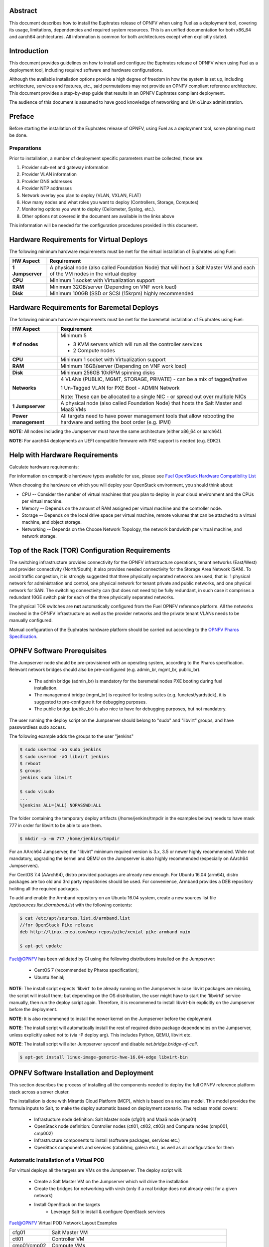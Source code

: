.. This work is licensed under a Creative Commons Attribution 4.0 International License.
.. http://creativecommons.org/licenses/by/4.0
.. (c) Open Platform for NFV Project, Inc. and its contributors

========
Abstract
========

This document describes how to install the Euphrates release of
OPNFV when using Fuel as a deployment tool, covering its usage,
limitations, dependencies and required system resources.
This is an unified documentation for both x86_64 and aarch64
architectures. All information is common for both architectures
except when explicitly stated.

============
Introduction
============

This document provides guidelines on how to install and
configure the Euphrates release of OPNFV when using Fuel as a
deployment tool, including required software and hardware configurations.

Although the available installation options provide a high degree of
freedom in how the system is set up, including architecture, services
and features, etc., said permutations may not provide an OPNFV
compliant reference architecture. This document provides a
step-by-step guide that results in an OPNFV Euphrates compliant
deployment.

The audience of this document is assumed to have good knowledge of
networking and Unix/Linux administration.

=======
Preface
=======

Before starting the installation of the Euphrates release of
OPNFV, using Fuel as a deployment tool, some planning must be
done.

Preparations
============

Prior to installation, a number of deployment specific parameters must be collected, those are:

#.     Provider sub-net and gateway information

#.     Provider VLAN information

#.     Provider DNS addresses

#.     Provider NTP addresses

#.     Network overlay you plan to deploy (VLAN, VXLAN, FLAT)

#.     How many nodes and what roles you want to deploy (Controllers, Storage, Computes)

#.     Monitoring options you want to deploy (Ceilometer, Syslog, etc.).

#.     Other options not covered in the document are available in the links above


This information will be needed for the configuration procedures
provided in this document.

=========================================
Hardware Requirements for Virtual Deploys
=========================================

The following minimum hardware requirements must be met for the virtual
installation of Euphrates using Fuel:

+----------------------------+--------------------------------------------------------+
| **HW Aspect**              | **Requirement**                                        |
|                            |                                                        |
+============================+========================================================+
| **1 Jumpserver**           | A physical node (also called Foundation Node) that     |
|                            | will host a Salt Master VM and each of the VM nodes in |
|                            | the virtual deploy                                     |
+----------------------------+--------------------------------------------------------+
| **CPU**                    | Minimum 1 socket with Virtualization support           |
+----------------------------+--------------------------------------------------------+
| **RAM**                    | Minimum 32GB/server (Depending on VNF work load)       |
+----------------------------+--------------------------------------------------------+
| **Disk**                   | Minimum 100GB (SSD or SCSI (15krpm) highly recommended |
+----------------------------+--------------------------------------------------------+


===========================================
Hardware Requirements for Baremetal Deploys
===========================================

The following minimum hardware requirements must be met for the baremetal
installation of Euphrates using Fuel:

+-------------------------+------------------------------------------------------+
| **HW Aspect**           | **Requirement**                                      |
|                         |                                                      |
+=========================+======================================================+
| **# of nodes**          | Minimum 5                                            |
|                         |                                                      |
|                         | - 3 KVM servers which will run all the controller    |
|                         |   services                                           |
|                         |                                                      |
|                         | - 2 Compute nodes                                    |
|                         |                                                      |
+-------------------------+------------------------------------------------------+
| **CPU**                 | Minimum 1 socket with Virtualization support         |
+-------------------------+------------------------------------------------------+
| **RAM**                 | Minimum 16GB/server (Depending on VNF work load)     |
+-------------------------+------------------------------------------------------+
| **Disk**                | Minimum 256GB 10kRPM spinning disks                  |
+-------------------------+------------------------------------------------------+
| **Networks**            | 4 VLANs (PUBLIC, MGMT, STORAGE, PRIVATE) - can be    |
|                         | a mix of tagged/native                               |
|                         |                                                      |
|                         | 1 Un-Tagged VLAN for PXE Boot - ADMIN Network        |
|                         |                                                      |
|                         | Note: These can be allocated to a single NIC -       |
|                         | or spread out over multiple NICs                     |
+-------------------------+------------------------------------------------------+
| **1 Jumpserver**        | A physical node (also called Foundation Node) that   |
|                         | hosts the Salt Master and MaaS VMs                   |
+-------------------------+------------------------------------------------------+
| **Power management**    | All targets need to have power management tools that |
|                         | allow rebooting the hardware and setting the boot    |
|                         | order (e.g. IPMI)                                    |
+-------------------------+------------------------------------------------------+

**NOTE:** All nodes including the Jumpserver must have the same architecture (either x86_64 or aarch64).

**NOTE:** For aarch64 deployments an UEFI compatible firmware with PXE support is needed (e.g. EDK2).

===============================
Help with Hardware Requirements
===============================

Calculate hardware requirements:

For information on compatible hardware types available for use,
please see `Fuel OpenStack Hardware Compatibility List <https://www.mirantis.com/software/hardware-compatibility/>`_

When choosing the hardware on which you will deploy your OpenStack
environment, you should think about:

- CPU -- Consider the number of virtual machines that you plan to deploy in your cloud environment and the CPUs per virtual machine.

- Memory -- Depends on the amount of RAM assigned per virtual machine and the controller node.

- Storage -- Depends on the local drive space per virtual machine, remote volumes that can be attached to a virtual machine, and object storage.

- Networking -- Depends on the Choose Network Topology, the network bandwidth per virtual machine, and network storage.

================================================
Top of the Rack (TOR) Configuration Requirements
================================================

The switching infrastructure provides connectivity for the OPNFV
infrastructure operations, tenant networks (East/West) and provider
connectivity (North/South); it also provides needed connectivity for
the Storage Area Network (SAN).
To avoid traffic congestion, it is strongly suggested that three
physically separated networks are used, that is: 1 physical network
for administration and control, one physical network for tenant private
and public networks, and one physical network for SAN.
The switching connectivity can (but does not need to) be fully redundant,
in such case it comprises a redundant 10GE switch pair for each of the
three physically separated networks.

The physical TOR switches are **not** automatically configured from
the Fuel OPNFV reference platform. All the networks involved in the OPNFV
infrastructure as well as the provider networks and the private tenant
VLANs needs to be manually configured.

Manual configuration of the Euphrates hardware platform should
be carried out according to the `OPNFV Pharos Specification
<https://wiki.opnfv.org/display/pharos/Pharos+Specification>`_.

============================
OPNFV Software Prerequisites
============================

The Jumpserver node should be pre-provisioned with an operating system,
according to the Pharos specification. Relevant network bridges should
also be pre-configured (e.g. admin_br, mgmt_br, public_br).

   - The admin bridge (admin_br) is mandatory for the baremetal nodes PXE booting during fuel installation.
   - The management bridge (mgmt_br) is required for testing suites (e.g. functest/yardstick), it is
     suggested to pre-configure it for debugging purposes.
   - The public bridge (public_br) is also nice to have for debugging purposes, but not mandatory.

The user running the deploy script on the Jumpserver should belong to "sudo" and "libvirt" groups,
and have passwordless sudo access.

The following example adds the groups to the user "jenkins"

.. code-block:: bash

    $ sudo usermod -aG sudo jenkins
    $ sudo usermod -aG libvirt jenkins
    $ reboot
    $ groups
    jenkins sudo libvirt

    $ sudo visudo
    ...
    %jenkins ALL=(ALL) NOPASSWD:ALL

The folder containing the temporary deploy artifacts (/home/jenkins/tmpdir in the examples below)
needs to have mask 777 in order for libvirt to be able to use them.

.. code-block:: bash

    $ mkdir -p -m 777 /home/jenkins/tmpdir

For an AArch64 Jumpserver, the "libvirt" minimum required version is 3.x, 3.5 or newer highly recommended.
While not mandatory, upgrading the kernel and QEMU on the Jumpserver is also highly recommended
(especially on AArch64 Jumpservers).

For CentOS 7.4 (AArch64), distro provided packages are already new enough.
For Ubuntu 16.04 (arm64), distro packages are too old and 3rd party repositories should be used.
For convenience, Armband provides a DEB repository holding all the required packages.

To add and enable the Armband repository on an Ubuntu 16.04 system,
create a new sources list file `/apt/sources.list.d/armband.list` with the following contents:

.. code-block:: bash

    $ cat /etc/apt/sources.list.d/armband.list
    //for OpenStack Pike release
    deb http://linux.enea.com/mcp-repos/pike/xenial pike-armband main

    $ apt-get update

Fuel@OPNFV has been validated by CI using the following distributions
installed on the Jumpserver:

   - CentOS 7 (recommended by Pharos specification);
   - Ubuntu Xenial;

**NOTE**: The install script expects 'libvirt' to be already running on the Jumpserver.In case libvirt
packages are missing, the script will install them; but depending on the OS distribution, the user
might have to start the 'libvirtd' service manually, then run the deploy script again. Therefore, it
is recommened to install libvirt-bin explicitly on the Jumpserver before the deployment.

**NOTE**: It is also recommened to install the newer kernel on the Jumpserver before the deployment.

**NOTE**: The install script will automatically install the rest of required distro package
dependencies on the Jumpserver, unless explicitly asked not to (via -P deploy arg). This includes
Python, QEMU, libvirt etc.

**NOTE**: The install script will alter Jumpserver sysconf and disable `net.bridge.bridge-nf-call`.

.. code-block:: bash

    $ apt-get install linux-image-generic-hwe-16.04-edge libvirt-bin


==========================================
OPNFV Software Installation and Deployment
==========================================

This section describes the process of installing all the components needed to
deploy the full OPNFV reference platform stack across a server cluster.

The installation is done with Mirantis Cloud Platform (MCP), which is based on
a reclass model. This model provides the formula inputs to Salt, to make the deploy
automatic based on deployment scenario.
The reclass model covers:

   - Infrastucture node definition: Salt Master node (cfg01) and MaaS node (mas01)
   - OpenStack node definition: Controller nodes (ctl01, ctl02, ctl03) and Compute nodes (cmp001, cmp002)
   - Infrastructure components to install (software packages, services etc.)
   - OpenStack components and services (rabbitmq, galera etc.), as well as all configuration for them


Automatic Installation of a Virtual POD
=======================================

For virtual deploys all the targets are VMs on the Jumpserver. The deploy script will:

   - Create a Salt Master VM on the Jumpserver which will drive the installation
   - Create the bridges for networking with virsh (only if a real bridge does not already exist for a given network)
   - Install OpenStack on the targets
      - Leverage Salt to install & configure OpenStack services

.. figure:: img/fuel_virtual.png
   :align: center
   :alt: Fuel@OPNFV Virtual POD Network Layout Examples

   Fuel@OPNFV Virtual POD Network Layout Examples

   +-----------------------+------------------------------------------------------------------------+
   | cfg01                 | Salt Master VM                                                         |
   +-----------------------+------------------------------------------------------------------------+
   | ctl01                 | Controller VM                                                          |
   +-----------------------+------------------------------------------------------------------------+
   | cmp01/cmp02           | Compute VMs                                                            |
   +-----------------------+------------------------------------------------------------------------+
   | gtw01                 | Gateway VM with neutron services (dhcp agent, L3 agent, metadata, etc) |
   +-----------------------+------------------------------------------------------------------------+
   | odl01                 | VM on which ODL runs (for scenarios deployed with ODL)                 |
   +-----------------------+------------------------------------------------------------------------+


In this figure there are examples of two virtual deploys:
   - Jumphost 1 has only virsh bridges, created by the deploy script
   - Jumphost 2 has a mix of Linux and virsh bridges; When Linux bridge exists for a specified network,
     the deploy script will skip creating a virsh bridge for it

**Note**: A virtual network "mcpcontrol" is always created. For virtual deploys, "mcpcontrol" is also
 used for Admin, leaving the PXE/Admin bridge unused.


Automatic Installation of a Baremetal POD
=========================================

The baremetal installation process can be done by editing the information about
hardware and environment in the reclass files, or by using a Pod Descriptor File (PDF).
This file contains all the information about the hardware and network of the deployment
the will be fed to the reclass model during deployment.

The installation is done automatically with the deploy script, which will:

   - Create a Salt Master VM on the Jumpserver which will drive the installation
   - Create a MaaS Node VM on the Jumpserver which will provision the targets
   - Install OpenStack on the targets
      - Leverage MaaS to provision baremetal nodes with the operating system
      - Leverage Salt to configure the operating system on the baremetal nodes
      - Leverage Salt to install & configure OpenStack services

.. figure:: img/fuel_baremetal.png
   :align: center
   :alt: Fuel@OPNFV Baremetal POD Network Layout Example

   Fuel@OPNFV Baremetal POD Network Layout Example

   +-----------------------+---------------------------------------------------------+
   | cfg01                 | Salt Master VM                                          |
   +-----------------------+---------------------------------------------------------+
   | mas01                 | MaaS Node VM                                            |
   +-----------------------+---------------------------------------------------------+
   | kvm01..03             | Baremetals which hold the VMs with controller functions |
   +-----------------------+---------------------------------------------------------+
   | cmp001/cmp002         | Baremetal compute nodes                                 |
   +-----------------------+---------------------------------------------------------+
   | prx01/prx02           | Proxy VMs for Nginx                                     |
   +-----------------------+---------------------------------------------------------+
   | msg01..03             | RabbitMQ Service VMs                                    |
   +-----------------------+---------------------------------------------------------+
   | dbs01..03             | MySQL service VMs                                       |
   +-----------------------+---------------------------------------------------------+
   | mdb01..03             | Telemetry VMs                                           |
   +-----------------------+---------------------------------------------------------+
   | odl01                 | VM on which ODL runs (for scenarios deployed with ODL)  |
   +-----------------------+---------------------------------------------------------+
   | Tenant VM             | VM running in the cloud                                 |
   +-----------------------+---------------------------------------------------------+

In the baremetal deploy all bridges but "mcpcontrol" are Linux bridges. For the Jumpserver, it is
required to pre-configure at least the admin_br bridge for the PXE/Admin.
For the targets, the bridges are created by the deploy script.

**Note**: A virtual network "mcpcontrol" is always created. For baremetal deploys, PXE bridge is used
for baremetal node provisioning, while "mcpcontrol" is used to provision the infrastructure VMs only.


Steps to Start the Automatic Deploy
===================================

These steps are common both for virtual and baremetal deploys.

#. Clone the Fuel code from gerrit

   For x86_64

   .. code-block:: bash

       $ git clone https://git.opnfv.org/fuel
       $ cd fuel

   For aarch64

   .. code-block:: bash

       $ git clone https://git.opnfv.org/armband
       $ cd armband

#. Checkout the Euphrates release

   .. code-block:: bash

       $ git checkout opnfv-5.0.2

#. Start the deploy script

    Besides the basic options,  there are other recommended deploy arguments:

    - use **-D** option to enable the debug info
    - use **-S** option to point to a tmp dir where the disk images are saved. The images will be
      re-used between deploys
    - use **|& tee** to save the deploy log to a file

   .. code-block:: bash

       $ ci/deploy.sh -l <lab_name> \
                      -p <pod_name> \
                      -b <URI to configuration repo containing the PDF file> \
                      -s <scenario> \
                      -D \
                      -S <Storage directory for disk images> |& tee deploy.log

Examples
--------
#. Virtual deploy

   To start a virtual deployment, it is required to have the `virtual` keyword
   while specifying the pod name to the installer script.

   It will create the required bridges and networks, configure Salt Master and
   install OpenStack.

      .. code-block:: bash

         $ ci/deploy.sh -b file:///home/jenkins/tmpdir/securedlab \
                        -l ericsson \
                        -p virtual3 \
                        -s os-nosdn-nofeature-noha \
                        -D \
                        -S /home/jenkins/tmpdir |& tee deploy.log

   Once the deployment is complete, the OpenStack Dashboard, Horizon is
   available at http://<controller VIP>:8078, e.g. http://10.16.0.11:8078.
   The administrator credentials are **admin** / **opnfv_secret**.

#. Baremetal deploy

   A x86 deploy on pod2 from Linux Foundation lab

      .. code-block:: bash

          $ ci/deploy.sh -b file:///home/jenkins/tmpdir/securedlab \
                         -l lf \
                         -p pod2 \
                         -s os-nosdn-nofeature-ha \
                         -D \
                         -S /home/jenkins/tmpdir |& tee deploy.log

      .. figure:: img/lf_pod2.png
         :align: center
         :alt: Fuel@OPNFV LF POD2 Network Layout

         Fuel@OPNFV LF POD2 Network Layout

   Once the deployment is complete, the SaltStack Deployment Documentation is
   available at http://<Proxy VIP>:8090, e.g. http://172.30.10.103:8090.

   An aarch64 deploy on pod5 from Arm lab

      .. code-block:: bash

          $ ci/deploy.sh -b file:///home/jenkins/tmpdir/securedlab \
                         -l arm \
                         -p pod5 \
                         -s os-nosdn-nofeature-ha \
                         -D \
                         -S /home/jenkins/tmpdir |& tee deploy.log

      .. figure:: img/arm_pod5.png
         :align: center
         :alt: Fuel@OPNFV ARM POD5 Network Layout

         Fuel@OPNFV ARM POD5 Network Layout

Pod Descriptor Files
====================

Descriptor files provide the installer with an abstraction of the target pod
with all its hardware characteristics and required parameters. This information
is split into two different files:
Pod Descriptor File (PDF) and Installer Descriptor File (IDF).


The Pod Descriptor File is a hardware and network description of the pod
infrastructure. The information is modeled under a yaml structure.
A reference file with the expected yaml structure is available at
*mcp/config/labs/local/pod1.yaml*

A common network section describes all the internal and provider networks
assigned to the pod. Each network is expected to have a vlan tag, IP subnet and
attached interface on the boards. Untagged vlans shall be defined as "native".

The hardware description is arranged into a main "jumphost" node and a "nodes"
set for all target boards. For each node the following characteristics
are defined:

- Node parameters including CPU features and total memory.
- A list of available disks.
- Remote management parameters.
- Network interfaces list including mac address, speed and advanced features.
- IP list of fixed IPs for the node

**Note**: the fixed IPs are ignored by the MCP installer script and it will instead
assign based on the network ranges defined under the pod network configuration.


The Installer Descriptor File extends the PDF with pod related parameters
required by the installer. This information may differ per each installer type
and it is not considered part of the pod infrastructure. Fuel installer relies
on the IDF model to map the networks to the bridges on the foundation node and
to setup all node NICs by defining the expected OS device name and bus address.


The file follows a yaml structure and a "fuel" section is expected. Contents and
references must be aligned with the PDF file. The IDF file must be named after
the PDF with the prefix "idf-". A reference file with the expected structure
is available at *mcp/config/labs/local/idf-pod1.yaml*


=============
Release Notes
=============

Please refer to the :ref:`Release Notes <fuel-release-notes-label>` article.

==========
References
==========

OPNFV

1) `OPNFV Home Page <http://www.opnfv.org>`_
2) `OPNFV documentation <http://docs.opnfv.org>`_
3) `Software downloads <https://www.opnfv.org/software/download>`_

OpenStack

4) `OpenStack Ocata Release Artifacts <http://www.openstack.org/software/ocata>`_
5) `OpenStack Documentation <http://docs.openstack.org>`_

OpenDaylight

6) `OpenDaylight Artifacts <http://www.opendaylight.org/software/downloads>`_

Fuel

7) `Mirantis Cloud Platform Documentation <https://docs.mirantis.com/mcp/latest>`_

Salt

8) `Saltstack Documentation <https://docs.saltstack.com/en/latest/topics>`_
9) `Saltstack Formulas <http://salt-formulas.readthedocs.io/en/latest/develop/overview-reclass.html>`_

Reclass

10) `Reclass model <http://reclass.pantsfullofunix.net>`_
